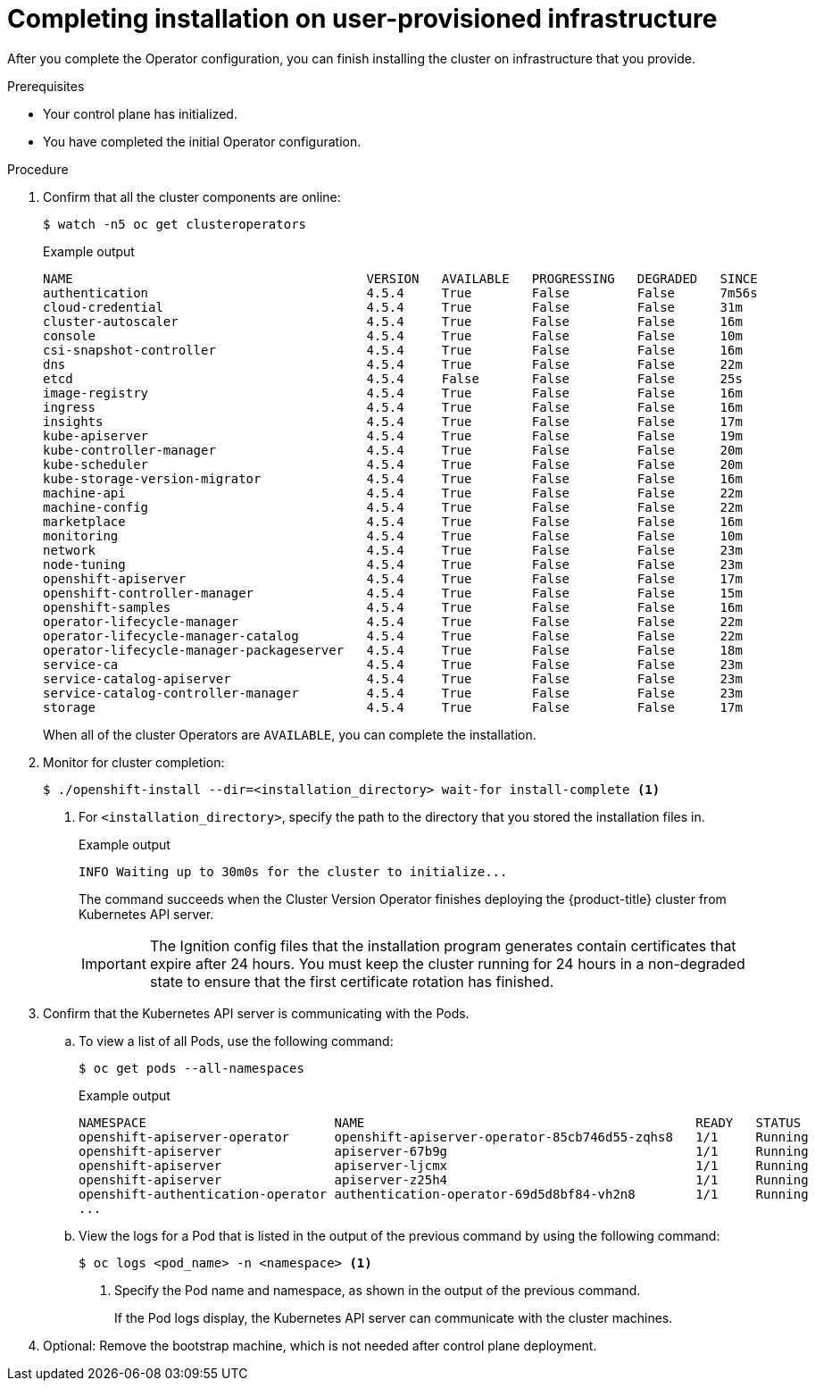 // Module included in the following assemblies:
//
// * installing/installing_bare_metal/installing-bare-metal.adoc
// * installing/installing_bare_metal/installing-restricted-networks-bare-metal.adoc
// * installing/installing_vsphere/installing-restricted-networks-vsphere.adoc
// * installing/installing_vsphere/installing-vsphere.adoc
// * installing/installing_ibm_z/installing-ibm-z.adoc

ifeval::["{context}" == "installing-restricted-networks-vsphere"]
:restricted:
endif::[]
ifeval::["{context}" == "installing-restricted-networks-bare-metal"]
:restricted:
endif::[]

[id="installation-complete-user-infra_{context}"]
= Completing installation on user-provisioned infrastructure

After you complete the Operator configuration, you can finish installing the
cluster on infrastructure that you provide.

.Prerequisites

* Your control plane has initialized.
* You have completed the initial Operator configuration.

.Procedure

. Confirm that all the cluster components are online:
+
[source,terminal]
----
$ watch -n5 oc get clusteroperators
----
+
.Example output
[source,terminal]
----
NAME                                       VERSION   AVAILABLE   PROGRESSING   DEGRADED   SINCE
authentication                             4.5.4     True        False         False      7m56s
cloud-credential                           4.5.4     True        False         False      31m
cluster-autoscaler                         4.5.4     True        False         False      16m
console                                    4.5.4     True        False         False      10m
csi-snapshot-controller                    4.5.4     True        False         False      16m
dns                                        4.5.4     True        False         False      22m
etcd                                       4.5.4     False       False         False      25s
image-registry                             4.5.4     True        False         False      16m
ingress                                    4.5.4     True        False         False      16m
insights                                   4.5.4     True        False         False      17m
kube-apiserver                             4.5.4     True        False         False      19m
kube-controller-manager                    4.5.4     True        False         False      20m
kube-scheduler                             4.5.4     True        False         False      20m
kube-storage-version-migrator              4.5.4     True        False         False      16m
machine-api                                4.5.4     True        False         False      22m
machine-config                             4.5.4     True        False         False      22m
marketplace                                4.5.4     True        False         False      16m
monitoring                                 4.5.4     True        False         False      10m
network                                    4.5.4     True        False         False      23m
node-tuning                                4.5.4     True        False         False      23m
openshift-apiserver                        4.5.4     True        False         False      17m
openshift-controller-manager               4.5.4     True        False         False      15m
openshift-samples                          4.5.4     True        False         False      16m
operator-lifecycle-manager                 4.5.4     True        False         False      22m
operator-lifecycle-manager-catalog         4.5.4     True        False         False      22m
operator-lifecycle-manager-packageserver   4.5.4     True        False         False      18m
service-ca                                 4.5.4     True        False         False      23m
service-catalog-apiserver                  4.5.4     True        False         False      23m
service-catalog-controller-manager         4.5.4     True        False         False      23m
storage                                    4.5.4     True        False         False      17m
----
+
When all of the cluster Operators are `AVAILABLE`, you can complete the installation.

. Monitor for cluster completion:
+
[source,terminal]
----
$ ./openshift-install --dir=<installation_directory> wait-for install-complete <1>
----
<1> For `<installation_directory>`, specify the path to the directory that you
stored the installation files in.
+
.Example output
[source,terminal]
----
INFO Waiting up to 30m0s for the cluster to initialize...
----
+
The command succeeds when the Cluster Version Operator finishes deploying the
{product-title} cluster from Kubernetes API server.
+
[IMPORTANT]
====
The Ignition config files that the installation program generates contain certificates that expire after 24 hours. You must keep the cluster running for 24 hours in a non-degraded state to ensure that the first certificate rotation has finished.
====

. Confirm that the Kubernetes API server is communicating with the Pods.
.. To view a list of all Pods, use the following command:
+
[source,terminal]
----
$ oc get pods --all-namespaces
----
+
.Example output
[source,terminal]
----
NAMESPACE                         NAME                                            READY   STATUS      RESTARTS   AGE
openshift-apiserver-operator      openshift-apiserver-operator-85cb746d55-zqhs8   1/1     Running     1          9m
openshift-apiserver               apiserver-67b9g                                 1/1     Running     0          3m
openshift-apiserver               apiserver-ljcmx                                 1/1     Running     0          1m
openshift-apiserver               apiserver-z25h4                                 1/1     Running     0          2m
openshift-authentication-operator authentication-operator-69d5d8bf84-vh2n8        1/1     Running     0          5m
...
----

.. View the logs for a Pod that is listed in the output of the previous command
by using the following command:
+
[source,terminal]
----
$ oc logs <pod_name> -n <namespace> <1>
----
<1> Specify the Pod name and namespace, as shown in the output of the previous
command.
+
If the Pod logs display, the Kubernetes API server can communicate with the
cluster machines.

. Optional: Remove the bootstrap machine, which is not needed after control
plane deployment.

ifdef::restricted[]
. Register your cluster on the link:https://cloud.redhat.com/openshift/register[Cluster registration] page.
endif::restricted[]

ifeval::["{context}" == "installing-restricted-networks-vsphere"]
:!restricted:
endif::[]
ifeval::["{context}" == "installing-restricted-networks-bare-metal"]
:!restricted:
endif::[]
ifdef::openshift-origin[]
:!restricted:
endif::[]
